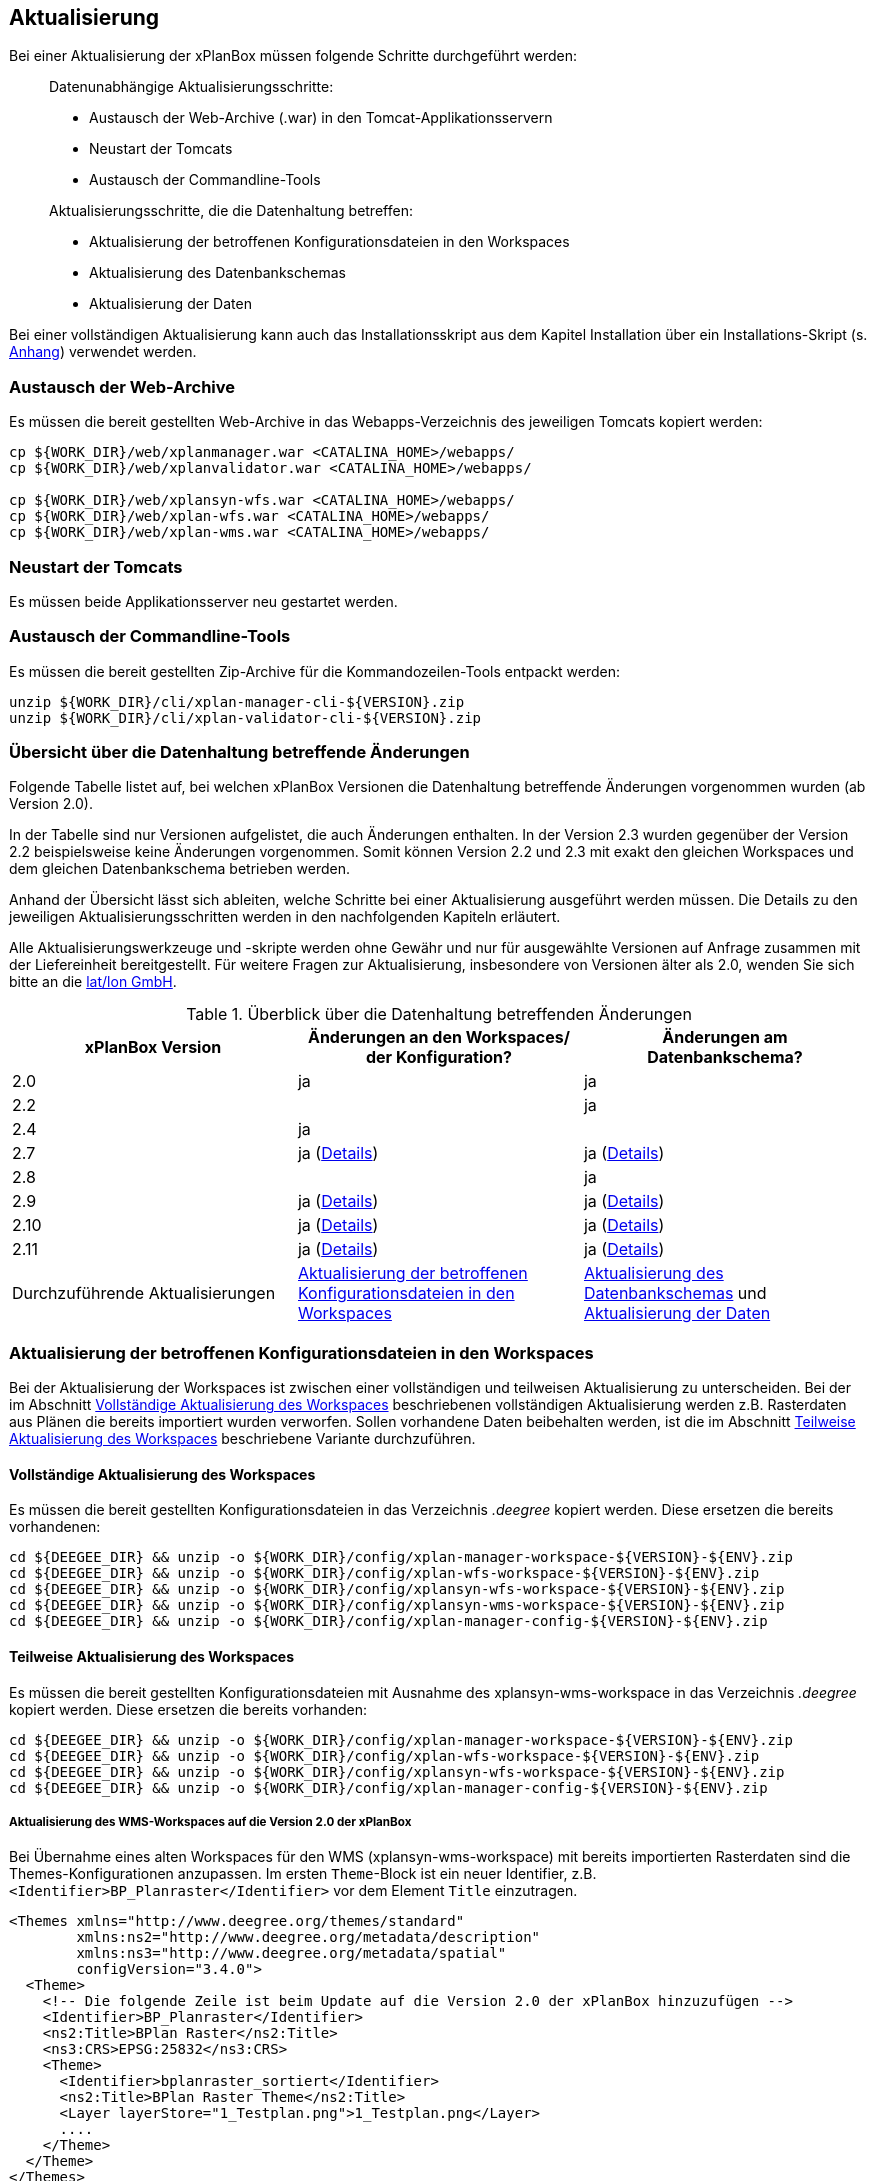 [[aktualisierung]]
== Aktualisierung

Bei einer Aktualisierung der xPlanBox müssen folgende Schritte
durchgeführt werden:

______________________________________________________________________
Datenunabhängige Aktualisierungsschritte:

* Austausch der Web-Archive (.war) in den Tomcat-Applikationsservern
* Neustart der Tomcats
* Austausch der Commandline-Tools

Aktualisierungsschritte, die die Datenhaltung betreffen:

* Aktualisierung der betroffenen Konfigurationsdateien in den Workspaces
* Aktualisierung des Datenbankschemas
* Aktualisierung der Daten
______________________________________________________________________

Bei einer vollständigen Aktualisierung kann auch das Installationsskript
aus dem Kapitel Installation über ein Installations-Skript (s. <<Installations-Skript, Anhang>>) verwendet werden.

[[austausch-der-web-archive]]
=== Austausch der Web-Archive

Es müssen die bereit gestellten Web-Archive in das Webapps-Verzeichnis
des jeweiligen Tomcats kopiert werden:

----
cp ${WORK_DIR}/web/xplanmanager.war <CATALINA_HOME>/webapps/
cp ${WORK_DIR}/web/xplanvalidator.war <CATALINA_HOME>/webapps/

cp ${WORK_DIR}/web/xplansyn-wfs.war <CATALINA_HOME>/webapps/
cp ${WORK_DIR}/web/xplan-wfs.war <CATALINA_HOME>/webapps/
cp ${WORK_DIR}/web/xplan-wms.war <CATALINA_HOME>/webapps/
----

[[neustart-der-tomcats]]
=== Neustart der Tomcats

Es müssen beide Applikationsserver neu gestartet werden.

[[austausch-der-commandline-tools]]
=== Austausch der Commandline-Tools

Es müssen die bereit gestellten Zip-Archive für die Kommandozeilen-Tools
entpackt werden:

----
unzip ${WORK_DIR}/cli/xplan-manager-cli-${VERSION}.zip 
unzip ${WORK_DIR}/cli/xplan-validator-cli-${VERSION}.zip 
----

=== Übersicht über die Datenhaltung betreffende Änderungen

Folgende Tabelle listet auf, bei welchen xPlanBox Versionen die Datenhaltung betreffende Änderungen vorgenommen wurden (ab Version 2.0).

In der Tabelle sind nur Versionen aufgelistet, die auch Änderungen enthalten. In der Version 2.3 wurden gegenüber der Version 2.2 beispielsweise keine Änderungen vorgenommen. Somit können Version 2.2 und 2.3 mit exakt den gleichen Workspaces und dem gleichen Datenbankschema betrieben werden.

Anhand der Übersicht lässt sich ableiten, welche Schritte bei einer Aktualisierung ausgeführt werden müssen. Die Details zu den jeweiligen Aktualisierungsschritten werden in den nachfolgenden Kapiteln erläutert.

Alle Aktualisierungswerkzeuge und -skripte werden ohne Gewähr und nur für ausgewählte Versionen auf Anfrage zusammen mit der Liefereinheit
bereitgestellt. Für weitere Fragen zur Aktualisierung, insbesondere von Versionen älter als 2.0, wenden Sie sich bitte an die http://www.lat-lon.de[lat/lon GmbH].


.Überblick über die Datenhaltung betreffenden Änderungen
[cols="3*^", options="header,footer"]
|====================================
| xPlanBox Version | Änderungen an den Workspaces/ der Konfiguration? | Änderungen am Datenbankschema?
| 2.0              | ja                                                                 | ja
| 2.2              |                                                                    | ja
| 2.4              | ja                                                                 |
| 2.7              | ja (<<aktualisierung-auf-die-version-2.7-der-xplanbox, Details>>)  | ja (<<aktualisierung-auf-die-version-2.7-der-xplanbox, Details>>)
| 2.8              |                                                                    | ja
| 2.9              | ja (<<aktualisierung-auf-die-version-2.9-der-xplanbox, Details>>)  | ja (<<aktualisierung-auf-die-version-2.9-der-xplanbox, Details>>)
| 2.10             | ja (<<aktualisierung-auf-die-version-2.10-der-xplanbox, Details>>) | ja (<<aktualisierung-auf-die-version-2.10-der-xplanbox, Details>>)
| 2.11             | ja (<<aktualisierung-auf-die-version-2.11-der-xplanbox, Details>>) | ja (<<aktualisierung-auf-die-version-2.11-der-xplanbox, Details>>)
|Durchzuführende Aktualisierungen | <<aktualisierung-der-betroffenen-konfigurationsdateien-in-den-workspaces>> | <<aktualisierung-der-schemas>> und <<aktualisierung-der-daten>>
|====================================

[[aktualisierung-der-betroffenen-konfigurationsdateien-in-den-workspaces]]
=== Aktualisierung der betroffenen Konfigurationsdateien in den Workspaces

Bei der Aktualisierung der Workspaces ist zwischen einer vollständigen und teilweisen Aktualisierung zu unterscheiden. Bei der im Abschnitt <<vollstaendige-aktualisierung>> beschriebenen vollständigen Aktualisierung werden z.B. Rasterdaten aus Plänen die bereits importiert wurden verworfen. Sollen vorhandene Daten beibehalten werden, ist die im Abschnitt <<teilweise-aktualisierung>> beschriebene Variante durchzuführen.

[[vollstaendige-aktualisierung]]
==== Vollständige Aktualisierung des Workspaces

Es müssen die bereit gestellten Konfigurationsdateien in das Verzeichnis
_.deegree_ kopiert werden. Diese ersetzen die bereits vorhandenen:

----
cd ${DEEGEE_DIR} && unzip -o ${WORK_DIR}/config/xplan-manager-workspace-${VERSION}-${ENV}.zip
cd ${DEEGEE_DIR} && unzip -o ${WORK_DIR}/config/xplan-wfs-workspace-${VERSION}-${ENV}.zip
cd ${DEEGEE_DIR} && unzip -o ${WORK_DIR}/config/xplansyn-wfs-workspace-${VERSION}-${ENV}.zip
cd ${DEEGEE_DIR} && unzip -o ${WORK_DIR}/config/xplansyn-wms-workspace-${VERSION}-${ENV}.zip
cd ${DEEGEE_DIR} && unzip -o ${WORK_DIR}/config/xplan-manager-config-${VERSION}-${ENV}.zip
----

[[teilweise-aktualisierung]]
==== Teilweise Aktualisierung des Workspaces
Es müssen die bereit gestellten Konfigurationsdateien mit Ausnahme des xplansyn-wms-workspace in das Verzeichnis
_.deegree_ kopiert werden. Diese ersetzen die bereits vorhanden:

----
cd ${DEEGEE_DIR} && unzip -o ${WORK_DIR}/config/xplan-manager-workspace-${VERSION}-${ENV}.zip
cd ${DEEGEE_DIR} && unzip -o ${WORK_DIR}/config/xplan-wfs-workspace-${VERSION}-${ENV}.zip
cd ${DEEGEE_DIR} && unzip -o ${WORK_DIR}/config/xplansyn-wfs-workspace-${VERSION}-${ENV}.zip
cd ${DEEGEE_DIR} && unzip -o ${WORK_DIR}/config/xplan-manager-config-${VERSION}-${ENV}.zip
----

[[aktualisierung-des-wms-workspaces-auf-die-version-2.0-der-xplanbox]]
===== Aktualisierung des WMS-Workspaces auf die Version 2.0 der xPlanBox

Bei Übernahme eines alten Workspaces für den WMS
(xplansyn-wms-workspace) mit bereits importierten Rasterdaten sind die
Themes-Konfigurationen anzupassen. Im ersten `Theme`-Block ist ein neuer
Identifier, z.B. `<Identifier>BP_Planraster</Identifier>` vor dem
Element `Title` einzutragen.

[source,xml]
----
<Themes xmlns="http://www.deegree.org/themes/standard"
        xmlns:ns2="http://www.deegree.org/metadata/description"
        xmlns:ns3="http://www.deegree.org/metadata/spatial"
        configVersion="3.4.0">
  <Theme>
    <!-- Die folgende Zeile ist beim Update auf die Version 2.0 der xPlanBox hinzuzufügen -->
    <Identifier>BP_Planraster</Identifier>
    <ns2:Title>BPlan Raster</ns2:Title>
    <ns3:CRS>EPSG:25832</ns3:CRS>
    <Theme>
      <Identifier>bplanraster_sortiert</Identifier>
      <ns2:Title>BPlan Raster Theme</ns2:Title>
      <Layer layerStore="1_Testplan.png">1_Testplan.png</Layer>
      ....
    </Theme>
  </Theme>
</Themes>
----

Die Benamung des Identifiers richtet sich nach dem Typ des Plans:

______________________________________________________________________________________
* BP_Planraster (Dateien: bplanpreraster.xml, bplanarchiveraster.xml,
bplanraster.xml)
* FP_Planraster (Dateien: fplanpreraster.xml, fplanarchiveraster.xml,
fplanraster.xml)
* LP_Planraster (Dateien: lplanpreraster.xml, lplanarchiveraster.xml,
lplanraster.xml)
* RP_Planraster (Dateien: rplanpreraster.xml, rplanarchiveraster.xml,
rplanraster.xml)
* SO_Planraster (Dateien: soplanpreraster.xml, soplanarchiveraster.xml, soplanraster.xml)
______________________________________________________________________________________

Die Themes-Konfigurationen der Vektordaten sollten komplett ausgetauscht
werden, Daten gehen dadurch nicht verloren. Folgende Dateien sind davon
betroffen:
___________________________________________
* bplan.xml, bplanpre.xml, bplanarchive.xml
* fplan.xml, fplanpre.xml, fplanarchive.xml
* lplan.xml, lplanpre.xml, lplanarchive.xml
* rplan.xml, rplanpre.xml, rplanarchive.xml
* soplan.xml, soplanpre.xml, soplanarchive.xml
___________________________________________

[[aktualisierung-des-wms-workspaces-auf-die-version-2.4-der-xplanbox]]
===== Aktualisierung des WMS-Workspaces auf die Version 2.4 der xPlanBox

Mit der Version 2.4 der xPlanBox wurde eine Möglichkeit eingeführt, die Ausgabe der Rasterdaten durch den XPlanWMSInAufstellung abhängig vom gesetzten Gültigkeitszeitraum steuern zu können. Dazu ist in Abschnitt  <<gueltigkeitszeitraum>> beschrieben, wie die Konfiguration im XPlanWMS und XPlanWMSArchive zu erfolgen hat. Bei einer Aktualisierung auf die Version 2.4 ist dieser Schritt für den XPlanWMSInAufstellung manuell durchzuführen, um die Standardkonfiguration wiederherzustellen. Dies ist nicht notwendig, wenn der Workspace des XPlanWMS vollständig durch die neue Version ausgetauscht wird.

[[aktualisierung-der-schemas]]
=== Aktualisierung des Datenbankschemas

Achtung: Die folgenden Schritte müssen nur ausgeführt werden, wenn die bereits in das System importierten Daten beibehalten werden sollen.
Für den Fall, dass dies nicht notwendig ist, muss lediglich die Datenbank neu aufgesetzt werden.
Mehr Details hierzu finden Sie im Kapitel <<konfiguration-der-datenbank>>.

Die Datenbankschemas jeder Version befinden sich im
xplan-manager-workspace im Ordner sql und für jedes Schema gibt es dort
einen eigenen Unterordner. Neu hinzugekommene Schemas können direkt auf
der Datenbank ausgeführt werden und stehen danach für die Anwendung
bereit. Bei Änderungen in einem Schema müssen diese durch in ein
Update-Skript überführt und damit an der Datenbank durchgeführt werden.
Für einige Aktualisierungen sind Aktualisierungsskripte im Modul
xplan-update-database verfügbar.

NOTE: Es gibt sowohl SQL-Update-Skripte als auch Liquibase-Skripte, die mit
der Software http://www.liquibase.org/[Liquibase] ausgeführt werden
können. Falls beide Skript-Typen vorhanden sind, kann der Nutzer wählen,
ob das Update per SQL oder Liquibase durchgeführt werden soll.

NOTE: Werden mehrere Aktualisierungschritte mit Liquibase ausgeführt, kommt es zu folgender Fehlermeldungen: _ERROR:  relation "databasechangeloglock" already exists_. Diese Fehlermeldung kann ignoriert werden.

[[aktualisierung-der-daten]]
=== Aktualisierung der Daten

Achtung: Die folgenden Schritte müssen nur ausgeführt werden, wenn die bereits in das System importierten Daten beibehalten werden sollen.
Für den Fall, dass dies nicht notwendig ist, muss lediglich die Datenbank neu aufgesetzt werden.
Dieser Schritt sollte bereits während der Anwendung des Kapitels <<aktualisierung-der-schemas>> durchgeführt worden sein.

Im Modul xplan-update-database wird das Programm databaseUpdate für die
Datenaktualisierung bestimmter xPlanBox-Versionen bereitgestellt. Eine
Liste der für die Datenaktualisierung unterstützten Versionen wird beim
Programmaufruf mit dem Parameter –help angezeigt.

[[datenaktualisierung-auf-die-version-2.0-sowie-2.2-der-xplanbox]]
==== Datenaktualisierung auf die Version 2.0 sowie 2.2 der xPlanBox

Bei der Aktualisierung der Daten auf die Version 2.0 sowie 2.2 (z.B. von
1.8 auf 2.0 oder 2.1 auf 2.2) der xPlanBox ist abschließend die
Ausführung des CLIs zur Aktualisierung des Sortierfeldes für die
Visualisierung erforderlich. Informationen dazu finden sich im Abschnitt
_XPlanManagerCLI_ im XPlanBenutzerhandbuch. Die erforderliche
Konfiguration ist im Abschnitt _Konfiguration_ -> _Sortierung der Daten
in der Visualisierung_ in dieser Dokumentation beschrieben.

[[aktualisierung-auf-die-version-2.7-der-xplanbox]]
=== Aktualisierung auf die Version 2.7 der xPlanBox

Mit der Version 2.7 bietet die xPlanBox die Möglichkeit die vom XPlanManager verwalteten Pläne im INSPIRE Datenthema Planned Land Use (PLU) bereitzustellen. Um diese Option für eine bestehende Installation zu aktivieren, sind folgende Schritte notwendig:

 * Aktualisierung von _xplan-manager-workspace_ und _xplan-manager-config_ (s. <<teilweise-aktualisierung>>).
 * Aufsetzen des INSPIRE PLU Datenbankschemas (s. <<aufsetzen-plu-db-schema>>).
 * Anlegen des _xplan-inspireplu-workspace_ Workspaces (s. <<konfiguration>>).
 * Installation der _xplan-inspireplu.war_ Webanwendung (s. <<web-anwendungen>>). Achtung: Anschließend muss der _xplan-inspireplu-workspace_ Workspace initialisiert werden. Dies kann beispielsweise über die deegree Console oder direkt über die webapps.properties-Datei plus Neustart der Webanwendung geschehen.
 * Installation von HALE CLI, wie in <<installation-hale-cli>> beschrieben.
 * Konfiguration der neuen Option, wie in <<konfiguration-inspire-plu>> beschrieben.

Falls die neue Funktionalität nicht genutzt werden soll, müssen die Änderungen nicht durchgeführt werden.

[[aktualisierung-auf-die-version-2.8-der-xplanbox]]
=== Aktualisierung auf die Version 2.8 der xPlanBox

* Aktualisierung der Datenbank:
 ** Ausführen der Skripte im Verzeichnis _from_2.7_to_2.8_ im Modul xplan-update-database

[[aktualisierung-auf-die-version-2.9-der-xplanbox]]
=== Aktualisierung auf die Version 2.9 der xPlanBox

Mit der Version 2.9 der xPlanBox können auch Pläne der der XPlanGML Version 5.0 verwaltet werden. Für die Aktualisierung auf diese Version sind folgende Schritte auszuführen:

 * Aktualisierung der Workspaces und Konfigurationen (s. <<teilweise-aktualisierung>>)
 * Aktualisierung der Datenbank:
 ** Ausführen der Skripte im Verzeichnis _from_2.8_to_2.9_ im Modul xplan-update-database
 ** Ausführen der Skripte für die Erstelllung der Datenhaltung für 5.0 aus dem Modul _xplan-manager-workspace_:
 *** _fix/xplan50/create.sql_
 *** _pre/xplan50/create.sql_
 *** _archive/xplan50/create.sql_

[[aktualisierung-auf-die-version-2.10-der-xplanbox]]
=== Aktualisierung auf die Version 2.10 der xPlanBox

Mit der Version 2.10 der xPlanBox können auch Pläne der der XPlanGML Version 5.1 verwaltet werden. Für die Aktualisierung auf diese Version sind folgende Schritte auszuführen:

 * Aktualisierung der Workspaces und Konfigurationen (s. <<teilweise-aktualisierung>>)
 * Aktualisierung der Datenbank:
 ** Ausführen der Skripte im Verzeichnis _from_2.9_to_2.10_ im Modul xplan-update-database
 ** Ausführen der Skripte für die Erstelllung der Datenhaltung für 5.1 aus dem Modul _xplan-manager-workspace_:
 *** _fix/xplan51/create.sql_
 *** _pre/xplan51/create.sql_
 *** _archive/xplan51/create.sql_


[[aktualisierung-auf-die-version-2.11-der-xplanbox]]
=== Aktualisierung auf die Version 2.11 der xPlanBox

Mit der Version 2.11 der xPlanBox können mehrere Ortsteile im XPlanGML auch durch Kommata separiert angegeben werden. Damit diese wie erwartet einem Bezirk zugeordnet werden können (s. Hinweis unter <<ortsteile>>) muss eine Aktualisierung der in der Datenbank gespeicherten Daten erfolgen. Im Modul xplan-update-database steht dafür das Programm __districtUpdate__ zur Verfügung. Der Aufruf des Tools mit --help liefert Hinweise zur Verwendung.

Weiterhin ist mit der Version 2.11 der xPlanBox die Abbildung von Kreisbögen im XPlanSynWFS und XPlanWMS verbessert worden. Um bereits importierte Pläne mit Kreisbögen in der verbesserten Abbildung abgeben zu können, muss eine Aktualisierung der in der XPlanSyn-Datenhaltung gespeicherten Daten erfolgen. Im Modul xplan-update-database steht dafür das Programm __reSynthesizer__ zur Verfügung. Der Aufruf des Tools mit --help liefert Hinweise zur Verwendung.

Um bereits in der Version 4.1 vorliegend Pläne in die Version 5.1 zu transformieren und über die entsprechende Datenhaltung auszugeben, kann das Programm __xplan41To51converter__ verwendet werden. Der Aufruf des Tools mit --help liefert Hinweise zur Verwendung.

Des Weiteren muss die HALE CLI auf Version 3.4.0 aktualisiert werden (siehe <<installation-hale-cli>>).

